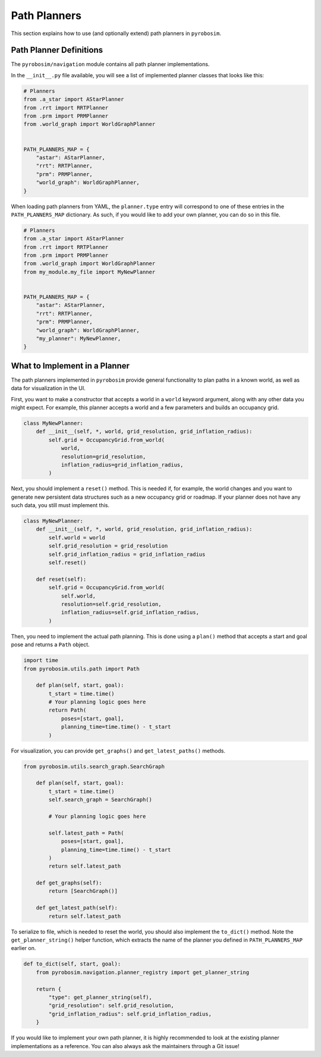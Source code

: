 .. _path_planners:

Path Planners
=============

This section explains how to use (and optionally extend) path planners in ``pyrobosim``.

Path Planner Definitions
------------------------

The ``pyrobosim/navigation`` module contains all path planner implementations.

In the ``__init__.py`` file available, you will see a list of implemented planner classes that looks like this:

.. code-block:: python

    # Planners
    from .a_star import AStarPlanner
    from .rrt import RRTPlanner
    from .prm import PRMPlanner
    from .world_graph import WorldGraphPlanner


    PATH_PLANNERS_MAP = {
        "astar": AStarPlanner,
        "rrt": RRTPlanner,
        "prm": PRMPlanner,
        "world_graph": WorldGraphPlanner,
    }

When loading path planners from YAML, the ``planner.type`` entry will correspond to one of these entries in the ``PATH_PLANNERS_MAP`` dictionary.
As such, if you would like to add your own planner, you can do so in this file.

.. code-block:: python

    # Planners
    from .a_star import AStarPlanner
    from .rrt import RRTPlanner
    from .prm import PRMPlanner
    from .world_graph import WorldGraphPlanner
    from my_module.my_file import MyNewPlanner


    PATH_PLANNERS_MAP = {
        "astar": AStarPlanner,
        "rrt": RRTPlanner,
        "prm": PRMPlanner,
        "world_graph": WorldGraphPlanner,
        "my_planner": MyNewPlanner,
    }


What to Implement in a Planner
------------------------------

The path planners implemented in ``pyrobosim`` provide general functionality to plan paths in a known world, as well as data for visualization in the UI.

First, you want to make a constructor that accepts a world in a ``world`` keyword argument, along with any other data you might expect.
For example, this planner accepts a world and a few parameters and builds an occupancy grid.

.. code-block:: python

    class MyNewPlanner:
        def __init__(self, *, world, grid_resolution, grid_inflation_radius):
            self.grid = OccupancyGrid.from_world(
                world,
                resolution=grid_resolution,
                inflation_radius=grid_inflation_radius,
            )

Next, you should implement a ``reset()`` method.
This is needed if, for example, the world changes and you want to generate new persistent data structures such as a new occupancy grid or roadmap.
If your planner does not have any such data, you still must implement this.

.. code-block:: python

    class MyNewPlanner:
        def __init__(self, *, world, grid_resolution, grid_inflation_radius):
            self.world = world
            self.grid_resolution = grid_resolution
            self.grid_inflation_radius = grid_inflation_radius
            self.reset()

        def reset(self):
            self.grid = OccupancyGrid.from_world(
                self.world,
                resolution=self.grid_resolution,
                inflation_radius=self.grid_inflation_radius,
            )

Then, you need to implement the actual path planning.
This is done using a ``plan()`` method that accepts a start and goal pose and returns a ``Path`` object.

.. code-block:: python

    import time
    from pyrobosim.utils.path import Path

        def plan(self, start, goal):
            t_start = time.time()
            # Your planning logic goes here
            return Path(
                poses=[start, goal],
                planning_time=time.time() - t_start
            )

For visualization, you can provide ``get_graphs()`` and ``get_latest_paths()`` methods.

.. code-block:: python

    from pyrobosim.utils.search_graph.SearchGraph

        def plan(self, start, goal):
            t_start = time.time()
            self.search_graph = SearchGraph()

            # Your planning logic goes here

            self.latest_path = Path(
                poses=[start, goal],
                planning_time=time.time() - t_start
            )
            return self.latest_path

        def get_graphs(self):
            return [SearchGraph()]

        def get_latest_path(self):
            return self.latest_path

To serialize to file, which is needed to reset the world, you should also implement the ``to_dict()`` method.
Note the ``get_planner_string()`` helper function, which extracts the name of the planner you defined in ``PATH_PLANNERS_MAP`` earlier on.

.. code-block:: python

        def to_dict(self, start, goal):
            from pyrobosim.navigation.planner_registry import get_planner_string

            return {
                "type": get_planner_string(self),
                "grid_resolution": self.grid_resolution,
                "grid_inflation_radius": self.grid_inflation_radius,
            }

If you would like to implement your own path planner, it is highly recommended to look at the existing planner implementations as a reference.
You can also always ask the maintainers through a Git issue!
